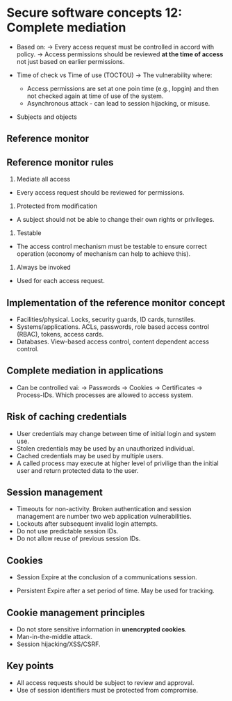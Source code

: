 * Secure software concepts 12: Complete mediation

- Based on:
  -> Every access request must be controlled in accord with policy.
  -> Access permissions should be reviewed *at the time of access* not just based on earlier permissions.

- Time of check vs Time of use (TOCTOU)
  -> The vulnerability where:
     - Access permissions are set at one poin time (e.g., lopgin) and then not checked again at time of use of the system.
     - Asynchronous attack - can lead to session hijacking, or misuse.

- Subjects and objects

[[file:subjectsandobjects.png]]

** Reference monitor

[[file:referencemonitor.png]]

** Reference monitor rules

1) Mediate all access

- Every access request should be reviewed for permissions.

2) Protected from modification

- A subject should not be able to change their own rights or privileges.

3) Testable

- The access control mechanism must be testable to ensure correct operation (economy of mechanism can help to achieve this).

4) Always be invoked

- Used for each access request.

** Implementation of the reference monitor concept

- Facilities/physical. Locks, security guards, ID cards, turnstiles.
- Systems/applications. ACLs, passwords, role based access control (RBAC), tokens, access cards.
- Databases. View-based access control, content dependent access control.

** Complete mediation in applications

- Can be controlled vai:
  -> Passwords
  -> Cookies
  -> Certificates
  -> Process-IDs. Which processes are allowed to access system.

** Risk of caching credentials

- User credentials may change between time of initial login and system use.
- Stolen credentials may be used by an unauthorized individual.
- Cached credentials may be used by multiple users.
- A called process may execute at higher level of privilige than the initial user and return protected data to the user.

** Session management

- Timeouts for non-activity. Broken authentication and session management are number two web application vulnerabilities.
- Lockouts after subsequent invalid login attempts.
- Do not use predictable session IDs.
- Do not allow reuse of previous session IDs.

** Cookies

- Session
  Expire at the conclusion of a communications session.

- Persistent
  Expire after a set period of time.
  May be used for tracking.

** Cookie management principles

- Do not store sensitive information in *unencrypted cookies*.
- Man-in-the-middle attack.
- Session hijacking/XSS/CSRF.

** Key points

- All access requests should be subject to review and approval.
- Use of session identifiers must be protected from compromise.
